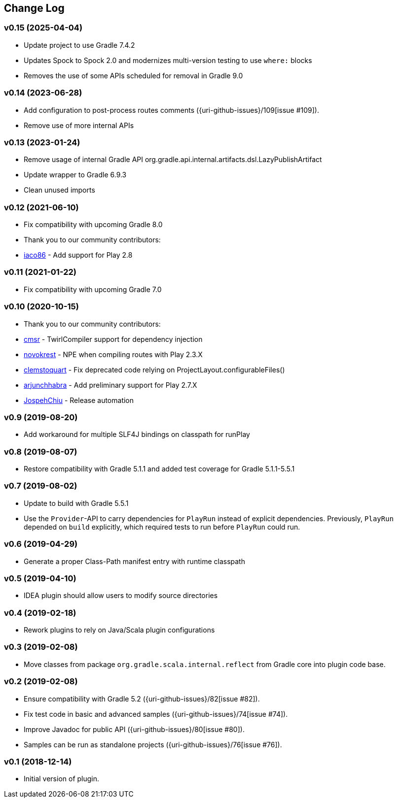== Change Log

[discrete]
=== v0.15 (2025-04-04)
* Update project to use Gradle 7.4.2
* Updates Spock to Spock 2.0 and modernizes multi-version testing to use `where:` blocks
* Removes the use of some APIs scheduled for removal in Gradle 9.0

[discrete]
=== v0.14 (2023-06-28)
* Add configuration to post-process routes comments ({uri-github-issues}/109[issue #109]).
* Remove use of more internal APIs

[discrete]
=== v0.13 (2023-01-24)
* Remove usage of internal Gradle API org.gradle.api.internal.artifacts.dsl.LazyPublishArtifact
* Update wrapper to Gradle 6.9.3
* Clean unused imports

[discrete]
=== v0.12 (2021-06-10)

* Fix compatibility with upcoming Gradle 8.0
* Thank you to our community contributors:
* https://github.com/iaco86[iaco86] - Add support for Play 2.8

[discrete]
=== v0.11 (2021-01-22)

* Fix compatibility with upcoming Gradle 7.0

[discrete]
=== v0.10 (2020-10-15)

* Thank you to our community contributors:
* https://github.com/cmsr[cmsr] - TwirlCompiler support for dependency injection
* https://github.com/novokrest[novokrest] - NPE when compiling routes with Play 2.3.X
* https://github.com/clemstoquart[clemstoquart] - Fix deprecated code relying on ProjectLayout.configurableFiles()
* https://github.com/arjunchhabra[arjunchhabra] - Add preliminary support for Play 2.7.X
* https://github.com/JospehChiu[JospehChiu] - Release automation

[discrete]
=== v0.9 (2019-08-20)

* Add workaround for multiple SLF4J bindings on classpath for runPlay

[discrete]
=== v0.8 (2019-08-07)

* Restore compatibility with Gradle 5.1.1 and added test coverage for Gradle 5.1.1-5.5.1

[discrete]
=== v0.7 (2019-08-02)

* Update to build with Gradle 5.5.1
* Use the `Provider`-API to carry dependencies for `PlayRun` instead of explicit dependencies.  Previously, `PlayRun` depended on `build` explicitly, which required tests to run before `PlayRun` could run.

[discrete]
=== v0.6 (2019-04-29)

* Generate a proper Class-Path manifest entry with runtime classpath

[discrete]
=== v0.5 (2019-04-10)

* IDEA plugin should allow users to modify source directories

[discrete]
=== v0.4 (2019-02-18)

* Rework plugins to rely on Java/Scala plugin configurations

[discrete]
=== v0.3 (2019-02-08)

* Move classes from package `org.gradle.scala.internal.reflect` from Gradle core into plugin code base.

[discrete]
=== v0.2 (2019-02-08)

* Ensure compatibility with Gradle 5.2 ({uri-github-issues}/82[issue #82]).
* Fix test code in basic and advanced samples ({uri-github-issues}/74[issue #74]).
* Improve Javadoc for public API ({uri-github-issues}/80[issue #80]).
* Samples can be run as standalone projects ({uri-github-issues}/76[issue #76]).

[discrete]
=== v0.1 (2018-12-14)

* Initial version of plugin.
